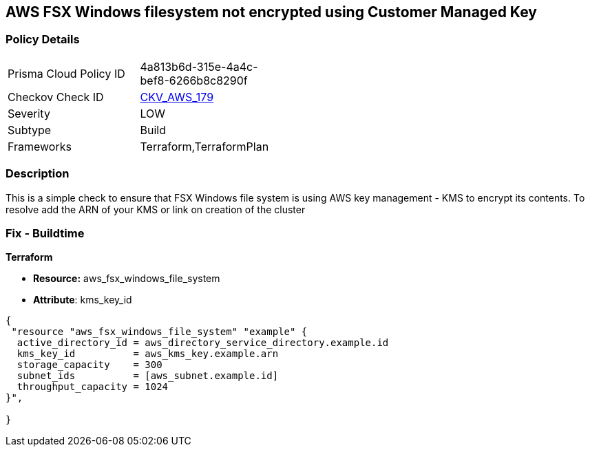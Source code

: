 == AWS FSX Windows filesystem not encrypted using Customer Managed Key


=== Policy Details 

[width=45%]
[cols="1,1"]
|=== 
|Prisma Cloud Policy ID 
| 4a813b6d-315e-4a4c-bef8-6266b8c8290f

|Checkov Check ID 
| https://github.com/bridgecrewio/checkov/tree/master/checkov/terraform/checks/resource/aws/FSXWindowsFSEncryptedWithCMK.py[CKV_AWS_179]

|Severity
|LOW

|Subtype
|Build

|Frameworks
|Terraform,TerraformPlan

|=== 



=== Description 


This is a simple check to ensure that FSX Windows file system is using AWS key management - KMS to encrypt its contents.
To resolve add the ARN of your KMS or link on creation of the cluster

=== Fix - Buildtime


*Terraform* 


* *Resource:* aws_fsx_windows_file_system
* *Attribute*:  kms_key_id


[source,go]
----
{
 "resource "aws_fsx_windows_file_system" "example" {
  active_directory_id = aws_directory_service_directory.example.id
  kms_key_id          = aws_kms_key.example.arn
  storage_capacity    = 300
  subnet_ids          = [aws_subnet.example.id]
  throughput_capacity = 1024
}",

}
----
